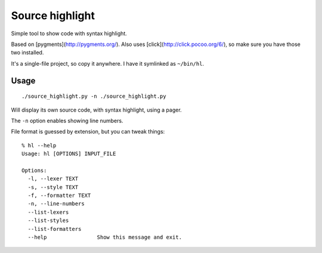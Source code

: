 Source highlight
################

Simple tool to show code with syntax highlight.

Based on [pygments](http://pygments.org/). Also uses
[click](http://click.pocoo.org/6/), so make sure you have those two
installed.

It's a single-file project, so copy it anywhere. I have it symlinked
as ``~/bin/hl``.


Usage
=====


::

    ./source_highlight.py -n ./source_highlight.py

Will display its own source code, with syntax highlight, using a pager.

The ``-n`` option enables showing line numbers.

File format is guessed by extension, but you can tweak things::

    % hl --help
    Usage: hl [OPTIONS] INPUT_FILE

    Options:
      -l, --lexer TEXT
      -s, --style TEXT
      -f, --formatter TEXT
      -n, --line-numbers
      --list-lexers
      --list-styles
      --list-formatters
      --help                Show this message and exit.
